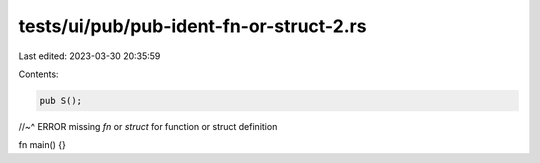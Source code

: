 tests/ui/pub/pub-ident-fn-or-struct-2.rs
========================================

Last edited: 2023-03-30 20:35:59

Contents:

.. code-block:: rs

    pub S();
//~^ ERROR missing `fn` or `struct` for function or struct definition

fn main() {}


